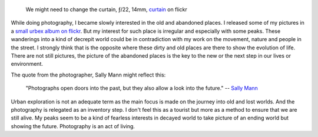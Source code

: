 .. title: Old and New
.. slug: old-and-new
.. date: 2015-07-29 07:03:49 UTC+02:00
.. tags: old, new, urbex, abandoned
.. link:
.. description: Old and New. How to explain the interest in old and abandoned places for photographers.
.. type: text
.. author: Alexandre Dulaunoy

.. figure:: curtain.jpg

   We might need to change the curtain, ƒ/22, 14mm, curtain_ on flickr

.. _curtain: https://www.flickr.com/photos/adulau/15261666538

While doing photography, I became slowly interested in the old and abandoned places. I released some of my pictures in
a `small urbex album on flickr <https://www.flickr.com/photos/adulau/sets/72157647990347697>`_. But my interest for such place
is irregular and especially with some peaks. These wanderings into a kind of decrepit world could be in contradiction with my
work on the movement, nature and people in the street.  I strongly think that is the opposite where these dirty and old places
are there to show the evolution of life. There are not still pictures, the picture of the abandoned places is the key to the new
or the next step in our lives or environment.

The quote from the photographer, Sally Mann might reflect this:

   "Photographs open doors into the past, but they also allow a look into the future."
   -- `Sally Mann <http://sallymann.com/>`_

Urban exploration is not an adequate term as the main focus is made on the journey into old and lost worlds.
And the photography is relegated as an inventory step.  I don't feel this as a tourist but more as a method to ensure that we are still alive.
My peaks seem to be a kind of fearless interests in decayed world to take picture of an ending world but showing the future. Photography is an act of living.
